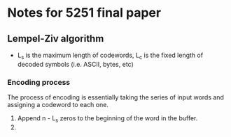 * Notes for 5251 final paper
** Lempel-Ziv algorithm
    - L_s is the maximum length of codewords, L_c is the fixed length
      of decoded symbols (i.e. ASCII, bytes, etc)
*** Encoding process
    The process of encoding is essentially taking the series of input
    words and assigning a codeword to each one.
    1. Append n - L_s zeros to the beginning of the word in the buffer.
    2.
